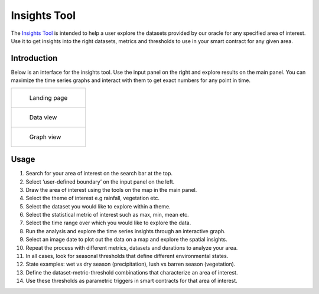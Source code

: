 =============
Insights Tool
=============

The Insights_ Tool_ is intended to help a user explore the datasets provided by our oracle for any specified area of interest. Use it to get insights into the right datasets, metrics and thresholds to use in your smart contract for any given area.


Introduction
------------

Below is an interface for the insights tool. Use the input panel on the right and explore results on the main panel. You can maximize the time series graphs and interact with them to get exact numbers for any point in time.

.. list-table:: 

    *   - .. figure:: _static/si_1.png

                Landing page

    *    - .. figure:: _static/si_2.png

                Data view

    *   - .. figure:: _static/si_3.png

                Graph view

Usage
-----

1. Search for your area of interest on the search bar at the top.
2. Select ‘user-defined boundary’ on the input panel on the left.
3. Draw the area of interest using the tools on the map in the main panel.
4. Select the theme of interest e.g rainfall, vegetation etc.
5. Select the dataset you would like to explore within a theme.
6. Select the statistical metric of interest such as max, min, mean etc.
7. Select the time range over which you would like to explore the data.
8. Run the analysis and explore the time series insights through an interactive graph.
9. Select an image date to plot out the data on a map and explore the spatial insights.
10. Repeat the process with different metrics, datasets and durations to analyze your area.
11. In all cases, look for seasonal thresholds that define different environmental states.
12. State examples: wet vs dry season (precipitation), lush vs barren season (vegetation).
13. Define the dataset-metric-threshold combinations that characterize an area of interest.
14. Use these thresholds as parametric triggers in smart contracts for that area of interest.


.. _Insights: https://insights.shamba.app
.. _Tool: https://insights.shamba.app